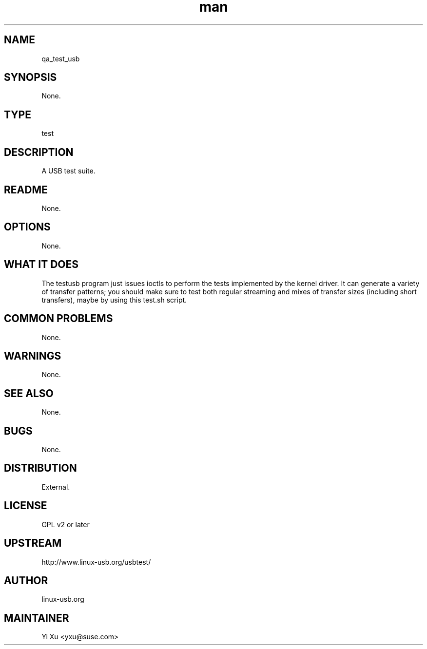 ." Manpage for qa_test_usb.
." Contact Yi Xu <yxu@suse.com> to correct errors or typos.
.TH man 8 "10 01 2013" "1.0" "qa_test_usb man page"
.SH NAME
qa_test_usb
.SH SYNOPSIS
None.
.SH TYPE
test
.SH DESCRIPTION
A USB test suite.
.br
.SH README
None.
.SH OPTIONS
None.
.SH WHAT IT DOES
The testusb program just issues ioctls to perform the tests implemented by the kernel driver. It can generate a variety of transfer patterns; you should make sure to test both regular streaming and mixes of transfer sizes (including short transfers), maybe by using this test.sh script. 
.SH COMMON PROBLEMS
None.
.SH WARNINGS
None.
.SH SEE ALSO
None.
.SH BUGS
None.
.SH DISTRIBUTION
External.
.SH LICENSE
GPL v2 or later
.SH UPSTREAM
http://www.linux-usb.org/usbtest/
.SH AUTHOR
linux-usb.org
.SH MAINTAINER
Yi Xu <yxu@suse.com>
